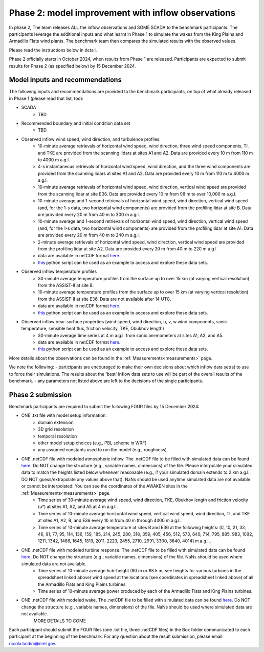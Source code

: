 .. _phase2:


.. raw:: html

    <style> .red {color:red} </style>

.. role:: red


.. raw:: html

    <style> .blue {color:blue} </style>

.. role:: blue


Phase 2: model improvement with inflow observations
================================

In phase 2, The team releases ALL the inflow observations and SOME SCADA to the benchmark participants.
The participants leverage the additional inputs and what learnt in Phase 1 to simulate the wakes from the King Plains and Armadillo Flats wind plants.
The benchmark team then compares the simulated results with the observed values. 

Please read the instructions below in detail.

Phase 2 officially starts in October 2024, when results from Phase 1 are released. Participants are expected to submit results for Phase 2 (as specified below) by 15 December 2024.

Model inputs and recommendations
---------------------------------

The following inputs and recommendations are provided to the benchmark participants, on top of what already released in Phase 1 (please read that list, too):

- SCADA
    - TBD
- Recommended boundary and initial condition data set
    - TBD
- Observed inflow wind speed, wind direction, and turbulence profiles
    - 10-minute average retrievals of horizontal wind speed, wind direction, three wind speed components, TI, and TKE are provided from the scanning lidars at sites A1 and A2. Data are provided every 10 m from 110 m to 4000 m a.g.l.
    - 4-s instantaneous retrievals of horizontal wind speed, wind direction, and the three wind components are provided from the scanning lidars at sites A1 and A2. Data are provided every 10 m from 110 m to 4000 m a.g.l.
    - 10-minute average retrievals of horizontal wind speed, wind direction, vertical wind speed are provided from the scanning lidar at site E36. Data are provided every 10 m from 98 m to over 10,000 m a.g.l.
    - 10-minute average and 1-second retrievals of horizontal wind speed, wind direction, vertical wind speed (and, for the 1-s data, two horizontal wind components) are provided from the profiling lidar at site B. Data are provided every 20 m from 40 m to 300 m a.g.l.
    - 10-minute average and 1-second retrievals of horizontal wind speed, wind direction, vertical wind speed (and, for the 1-s data, two horizontal wind components) are provided from the profiling lidar at site A1. Data are provided every 20 m from 40 m to 240 m a.g.l.
    - 2-minute average retrievals of horizontal wind speed, wind direction, vertical wind speed are provided from the profiling lidar at site A2. Data are provided every 20 m from 40 m to 220 m a.g.l.
    - data are available in netCDF format `here <https://app.box.com/s/4vvnfbf5kg0w9uvf6xkeo35j1bxcurt6>`_.
    - `this <https://app.box.com/s/8gf7qhs9iakp11pw02c9g3t01ebvxp6z>`_ python script can be used as an example to access and explore these data sets.
- Observed inflow temperature profiles
    - 30-minute average temperature profiles from the surface up to over 15 km (at varying vertical resolution) from the ASSIST-II at site B.
    - 10-minute average temperature profiles from the surface up to over 15 km (at varying vertical resolution) from the ASSIST-II at site E36. Data are not available after 14 UTC.
    - data are available in netCDF format `here <https://app.box.com/s/3uifnj5690yitzc5ipltc7hlg3j18lnk>`_.
    - `this <https://app.box.com/s/zukgw131xpsqr4bbz5iphwtmdw3t85jb>`_ python script can be used as an example to access and explore these data sets.
- Observed inflow near-surface properties (wind speed, wind direction, u, v, w wind components, sonic temperature, sensible heat flux, friction velocity, TKE, Obukhov length)
    - 30-minute average time series at 4 m a.g.l. from sonic anemometers at sites A1, A2, and A5.
    - data are available in netCDF format `here <https://app.box.com/s/g9voxn84yw9bw1coxp5h2hz0muafj1af>`_.
    - `this <https://app.box.com/s/0o2aynluyi9wg4zt6evml4n1et7fxkvr>`_ python script can be used as an example to access and explore these data sets.
More details about the observations can be found in the :ref:`Measurements<measurements>` page.

We note the following:
- participants are encouraged to make their own decisions about which inflow data set(s) to use to force their simulations. The results about the 'best' inflow data sets to use will be part of the overall results of the benchmark.
- any parameters not listed above are left to the decisions of the single participants.



Phase 2 submission
---------------------------------

Benchmark participants are required to submit the following FOUR files by 15 December 2024:

- ONE .txt file with model setup information:
	- domain extension
	- 3D grid resolution
	- temporal resolution
	- other model setup choices (e.g., PBL scheme in WRF)
	- any assumed constants used to run the model (e.g., roughness)

- ONE .netCDF file with modeled atmospheric inflow. The .netCDF file to be filled with simulated data can be found `here <https://app.box.com/s/ho2cf03d1blytt4ga80spnv3uz87tepu>`_. Do NOT change the structure (e.g., variable names, dimensions) of the file. Please interpolate your simulated data to match the heights listed below whenever reasonable (e.g., if your simulated domain extends to 2 km a.g.l., DO NOT guess/extrapolate any values above that). NaNs should be used anytime simulated data are not available or cannot be interpolated. You can see the coordinates of the AWAKEN sites in the :ref:`Measurements<measurements>` page.
	- Time series of 30-minute average wind speed, wind direction, TKE, Obukhov length and friction velocity (u*) at sites A1, A2, and A5 at 4 m a.g.l..
	- Time series of 10-minute average horizontal wind speed, vertical wind speed, wind direction, TI, and TKE at sites A1, A2, B, and E36 every 10 m from 40 m through 4000 m a.g.l.. 
	- Time series of 10-minute average temperature at sites B and E36 at the following heights: [0, 10, 21, 33, 46, 61, 77, 95, 114, 136, 159, 185, 214, 245, 280, 318, 359, 405, 456, 512, 573, 640, 714, 795, 885, 983, 1092, 1211, 1342, 1486, 1645, 1819, 2011, 2223, 2455, 2710, 2991, 3300, 3640, 4014] m a.g.l.. 

- ONE .netCDF file with modeled turbine response. The .netCDF file to be filled with simulated data can be found `here <https://app.box.com/s/ho2cf03d1blytt4ga80spnv3uz87tepu>`_. Do NOT change the structure (e.g., variable names, dimensions) of the file. NaNs should be used where simulated data are not available.
	- Time series of 10-minute average hub-height (80 m or 88.5 m, see heights for various turbines in the spreadsheet linked above) wind speed at the locations (see coordinates in spreadsheet linked above) of all the Armadillo Flats and King Plains turbines.
	- Time series of 10-minute average power produced by each of the Armadillo Flats and King Plains turbines.

- ONE .netCDF file with modeled wake. The .netCDF file to be filled with simulated data can be found `here <https://app.box.com/s/ho2cf03d1blytt4ga80spnv3uz87tepu>`_. Do NOT change the structure (e.g., variable names, dimensions) of the file. NaNs should be used where simulated data are not available.
	MORE DETAILS TO COME

Each participant should submit the FOUR files (one .txt file, three .netCDF files) in the Box folder communicated to each participant at the beginning of the benchmark. For any question about the result submission, please email nicola.bodini@nrel.gov.


